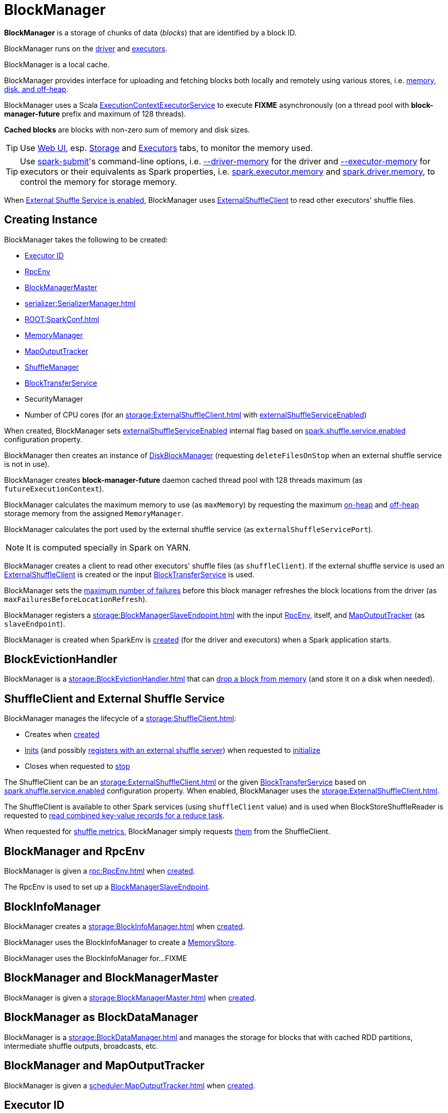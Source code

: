 = BlockManager

*BlockManager* is a storage of chunks of data (_blocks_) that are identified by a block ID.

BlockManager runs on the xref:ROOT:spark-driver.adoc[driver] and xref:executor:Executor.adoc[executors].

BlockManager is a local cache.

BlockManager provides interface for uploading and fetching blocks both locally and remotely using various stores, i.e. <<stores, memory, disk, and off-heap>>.

[[futureExecutionContext]]
BlockManager uses a Scala https://www.scala-lang.org/api/current/scala/concurrent/ExecutionContextExecutorService.html[ExecutionContextExecutorService] to execute *FIXME* asynchronously (on a thread pool with *block-manager-future* prefix and maximum of 128 threads).

*Cached blocks* are blocks with non-zero sum of memory and disk sizes.

TIP: Use xref:webui:index.adoc[Web UI], esp. xref:webui:spark-webui-storage.adoc[Storage] and xref:webui:spark-webui-executors.adoc[Executors] tabs, to monitor the memory used.

TIP: Use xref:tools:spark-submit.adoc[spark-submit]'s command-line options, i.e. xref:tools:spark-submit.adoc#driver-memory[--driver-memory] for the driver and xref:tools:spark-submit.adoc#executor-memory[--executor-memory] for executors or their equivalents as Spark properties, i.e. xref:tools:spark-submit.adoc#spark.executor.memory[spark.executor.memory] and xref:tools:spark-submit.adoc#spark_driver_memory[spark.driver.memory], to control the memory for storage memory.

When <<externalShuffleServiceEnabled, External Shuffle Service is enabled>>, BlockManager uses xref:storage:ExternalShuffleClient.adoc[ExternalShuffleClient] to read other executors' shuffle files.

== [[creating-instance]] Creating Instance

BlockManager takes the following to be created:

* <<executorId, Executor ID>>
* <<rpcEnv, RpcEnv>>
* <<master, BlockManagerMaster>>
* [[serializerManager]] xref:serializer:SerializerManager.adoc[]
* [[conf]] xref:ROOT:SparkConf.adoc[]
* <<memoryManager, MemoryManager>>
* <<mapOutputTracker, MapOutputTracker>>
* <<shuffleManager, ShuffleManager>>
* <<blockTransferService, BlockTransferService>>
* [[securityManager]] SecurityManager
* [[numUsableCores]] Number of CPU cores (for an xref:storage:ExternalShuffleClient.adoc[] with <<externalShuffleServiceEnabled, externalShuffleServiceEnabled>>)

When created, BlockManager sets <<externalShuffleServiceEnabled, externalShuffleServiceEnabled>> internal flag based on xref:ROOT:configuration-properties.adoc#spark.shuffle.service.enabled[spark.shuffle.service.enabled] configuration property.

BlockManager then creates an instance of xref:DiskBlockManager.adoc[DiskBlockManager] (requesting `deleteFilesOnStop` when an external shuffle service is not in use).

BlockManager creates *block-manager-future* daemon cached thread pool with 128 threads maximum (as `futureExecutionContext`).

BlockManager calculates the maximum memory to use (as `maxMemory`) by requesting the maximum xref:memory:MemoryManager.adoc#maxOnHeapStorageMemory[on-heap] and xref:memory:MemoryManager.adoc#maxOffHeapStorageMemory[off-heap] storage memory from the assigned `MemoryManager`.

BlockManager calculates the port used by the external shuffle service (as `externalShuffleServicePort`).

NOTE: It is computed specially in Spark on YARN.

BlockManager creates a client to read other executors' shuffle files (as `shuffleClient`). If the external shuffle service is used an xref:storage:ExternalShuffleClient.adoc[ExternalShuffleClient] is created or the input xref:storage:BlockTransferService.adoc[BlockTransferService] is used.

BlockManager sets the xref:ROOT:configuration-properties.adoc#spark.block.failures.beforeLocationRefresh[maximum number of failures] before this block manager refreshes the block locations from the driver (as `maxFailuresBeforeLocationRefresh`).

BlockManager registers a xref:storage:BlockManagerSlaveEndpoint.adoc[] with the input xref:ROOT:index.adoc[RpcEnv], itself, and xref:scheduler:MapOutputTracker.adoc[MapOutputTracker] (as `slaveEndpoint`).

BlockManager is created when SparkEnv is xref:core:SparkEnv.adoc#create-BlockManager[created] (for the driver and executors) when a Spark application starts.

== [[BlockEvictionHandler]] BlockEvictionHandler

BlockManager is a xref:storage:BlockEvictionHandler.adoc[] that can <<dropFromMemory, drop a block from memory>> (and store it on a disk when needed).

== [[shuffleClient]][[externalShuffleServiceEnabled]] ShuffleClient and External Shuffle Service

BlockManager manages the lifecycle of a xref:storage:ShuffleClient.adoc[]:

* Creates when <<creating-instance, created>>

* xref:storage:ShuffleClient.adoc#init[Inits] (and possibly <<registerWithExternalShuffleServer, registers with an external shuffle server>>) when requested to <<initialize, initialize>>

* Closes when requested to <<stop, stop>>

The ShuffleClient can be an xref:storage:ExternalShuffleClient.adoc[] or the given <<blockTransferService, BlockTransferService>> based on xref:ROOT:configuration-properties.adoc#spark.shuffle.service.enabled[spark.shuffle.service.enabled] configuration property. When enabled, BlockManager uses the xref:storage:ExternalShuffleClient.adoc[].

The ShuffleClient is available to other Spark services (using `shuffleClient` value) and is used when BlockStoreShuffleReader is requested to xref:shuffle:BlockStoreShuffleReader.adoc#read[read combined key-value records for a reduce task].

When requested for <<shuffleMetricsSource, shuffle metrics>>, BlockManager simply requests xref:storage:ShuffleClient.adoc#shuffleMetrics[them] from the ShuffleClient.

== [[rpcEnv]] BlockManager and RpcEnv

BlockManager is given a xref:rpc:RpcEnv.adoc[] when <<creating-instance, created>>.

The RpcEnv is used to set up a <<slaveEndpoint, BlockManagerSlaveEndpoint>>.

== [[blockInfoManager]] BlockInfoManager

BlockManager creates a xref:storage:BlockInfoManager.adoc[] when <<creating-instance, created>>.

BlockManager uses the BlockInfoManager to create a <<memoryStore, MemoryStore>>.

BlockManager uses the BlockInfoManager for...FIXME

== [[master]] BlockManager and BlockManagerMaster

BlockManager is given a xref:storage:BlockManagerMaster.adoc[] when <<creating-instance, created>>.

== [[BlockDataManager]] BlockManager as BlockDataManager

BlockManager is a xref:storage:BlockDataManager.adoc[] and manages the storage for blocks that with cached RDD partitions, intermediate shuffle outputs, broadcasts, etc.

== [[mapOutputTracker]] BlockManager and MapOutputTracker

BlockManager is given a xref:scheduler:MapOutputTracker.adoc[] when <<creating-instance, created>>.

== [[executorId]] Executor ID

BlockManager is given an Executor ID when <<creating-instance, created>>.

The Executor ID is one of the following:

* *driver* (`SparkContext.DRIVER_IDENTIFIER`) for the driver

* Value of xref:executor:CoarseGrainedExecutorBackend.adoc#executor-id[--executor-id] command-line argument for xref:executor:CoarseGrainedExecutorBackend.adoc[] executors (or xref:spark-on-mesos:spark-executor-backends-MesosExecutorBackend.adoc[MesosExecutorBackend])

== [[slaveEndpoint]] BlockManagerEndpoint RPC Endpoint

BlockManager requests the <<rpcEnv, RpcEnv>> to xref:rpc:RpcEnv.adoc#setupEndpoint[register] a xref:storage:BlockManagerSlaveEndpoint.adoc[] under the name *BlockManagerEndpoint[ID]*.

The RPC endpoint is used when BlockManager is requested to <<initialize, initialize>> and <<reregister, reregister>> (to register the BlockManager on an executor with the <<master, BlockManagerMaster>> on the driver).

The endpoint is stopped (by requesting the <<rpcEnv, RpcEnv>> to xref:rpc:RpcEnv.adoc#stop[stop the reference]) when BlockManager is requested to <<stop, stop>>.

== [[SparkEnv]] Accessing BlockManager Using SparkEnv

BlockManager is available using xref:core:SparkEnv.adoc#blockManager[SparkEnv] on the driver and executors.

[source,plaintext]
----
import org.apache.spark.SparkEnv
val bm = SparkEnv.get.blockManager

scala> :type bm
org.apache.spark.storage.BlockManager
----

== [[blockTransferService]] BlockTransferService

BlockManager is given a xref:storage:BlockTransferService.adoc[BlockTransferService] when <<creating-instance, created>>.

BlockTransferService is used as the <<shuffleClient, ShuffleClient>> when BlockManager is configured to use no external shuffle service (based on xref:ROOT:configuration-properties.adoc#spark.shuffle.service.enabled[spark.shuffle.service.enabled] configuration property).

BlockTransferService is xref:storage:BlockTransferService.adoc#init[initialized] when BlockManager <<initialize, is>>.

BlockTransferService is xref:storage:BlockTransferService.adoc#close[closed] when BlockManager is requested to <<stop, stop>>.

BlockTransferService is used when BlockManager is requested to <<getRemoteBytes, fetching a block from>> or <<replicate, replicate a block to>> remote block managers.

== [[memoryManager]] MemoryManager

BlockManager is given a xref:memory:MemoryManager.adoc[MemoryManager] when <<creating-instance, created>>.

BlockManager uses the MemoryManager for the following:

* Create the <<memoryStore, MemoryStore>> (that is then assigned to xref:memory:MemoryManager.adoc#setMemoryStore[MemoryManager] as a "circular dependency")

* Initialize <<maxOnHeapMemory, maxOnHeapMemory>> and <<maxOffHeapMemory, maxOffHeapMemory>> (for reporting)

== [[shuffleManager]] ShuffleManager

BlockManager is given a xref:shuffle:ShuffleManager.adoc[ShuffleManager] when <<creating-instance, created>>.

BlockManager uses the ShuffleManager for the following:

* <<getBlockData, Retrieving a block data>> (for shuffle blocks)

* <<getLocalBytes, Retrieving a non-shuffle block data>> (for shuffle blocks anyway)

* <<registerWithExternalShuffleServer, Registering an executor with a local external shuffle service>> (when <<initialize, initialized>> on an executor with <<externalShuffleServiceEnabled, externalShuffleServiceEnabled>>)

== [[diskBlockManager]] DiskBlockManager

When <<creating-instance, created>>, BlockManager creates a xref:DiskBlockManager.adoc[DiskBlockManager].

.DiskBlockManager and BlockManager
image::DiskBlockManager-BlockManager.png[align="center"]

BlockManager uses the BlockManager for the following:

* Creating a <<diskStore, DiskStore>>

* <<registerWithExternalShuffleServer, Registering an executor with a local external shuffle service>> (when <<initialize, initialized>> on an executor with <<externalShuffleServiceEnabled, externalShuffleServiceEnabled>>)

The BlockManager is available as `diskBlockManager` reference to other Spark systems.

[source, scala]
----
import org.apache.spark.SparkEnv
SparkEnv.get.blockManager.diskBlockManager
----

== [[memoryStore]] MemoryStore

BlockManager creates a xref:storage:MemoryStore.adoc[] when <<creating-instance, created>> (with the <<blockInfoManager, BlockInfoManager>>, the <<serializerManager, SerializerManager>>, the <<memoryManager, MemoryManager>> and itself as a xref:storage:BlockEvictionHandler.adoc[]).

.MemoryStore and BlockManager
image::MemoryStore-BlockManager.png[align="center"]

BlockManager requests the <<memoryManager, MemoryManager>> to xref:memory:MemoryManager.adoc#setMemoryStore[use] the MemoryStore.

BlockManager uses the MemoryStore for the following:

* <<getStatus, getStatus>> and <<getCurrentBlockStatus, getCurrentBlockStatus>>

* <<getLocalValues, getLocalValues>>

* <<doGetLocalBytes, doGetLocalBytes>>

* <<doPutBytes, doPutBytes>> and <<doPutIterator, doPutIterator>>

* <<maybeCacheDiskBytesInMemory, maybeCacheDiskBytesInMemory>> and <<maybeCacheDiskValuesInMemory, maybeCacheDiskValuesInMemory>>

* <<dropFromMemory, dropFromMemory>>

* <<removeBlockInternal, removeBlockInternal>>

The MemoryStore is requested to xref:storage:MemoryStore.adoc#clear[clear] when BlockManager is requested to <<stop, stop>>.

The MemoryStore is available as `memoryStore` private reference to other Spark services.

[source, scala]
----
import org.apache.spark.SparkEnv
SparkEnv.get.blockManager.memoryStore
----

The MemoryStore is used (via `SparkEnv.get.blockManager.memoryStore` reference) when Task is requested to xref:scheduler:Task.adoc#run[run] (that has finished and requests the MemoryStore to xref:storage:MemoryStore.adoc#releaseUnrollMemoryForThisTask[releaseUnrollMemoryForThisTask]).

== [[diskStore]] DiskStore

When <<creating-instance, created>>, BlockManager creates a xref:DiskStore.adoc[DiskStore] (with the <<diskBlockManager, DiskBlockManager>>).

.DiskStore and BlockManager
image::DiskStore-BlockManager.png[align="center"]

BlockManager uses the DiskStore when requested to <<getStatus, getStatus>>, <<getCurrentBlockStatus, getCurrentBlockStatus>>, <<getLocalValues, getLocalValues>>, <<doGetLocalBytes, doGetLocalBytes>>, <<doPutBytes, doPutBytes>>, <<doPutIterator, doPutIterator>>, <<dropFromMemory, dropFromMemory>>, <<removeBlockInternal, removeBlockInternal>>.

== [[metrics]] Performance Metrics

BlockManager uses link:spark-BlockManager-BlockManagerSource.adoc[BlockManagerSource] to report metrics under the name *BlockManager*.

== [[getPeers]] getPeers Internal Method

[source,scala]
----
getPeers(
  forceFetch: Boolean): Seq[BlockManagerId]
----

getPeers...FIXME

getPeers is used when BlockManager is requested to <<replicateBlock, replicateBlock>> and <<replicate, replicate>>.

== [[releaseAllLocksForTask]] Releasing All Locks For Task

[source,scala]
----
releaseAllLocksForTask(
  taskAttemptId: Long): Seq[BlockId]
----

releaseAllLocksForTask...FIXME

releaseAllLocksForTask is used when TaskRunner is requested to xref:executor:TaskRunner.adoc#run[run] (after a task is finished successfully or not).

== [[stop]] Stopping BlockManager

[source, scala]
----
stop(): Unit
----

stop...FIXME

stop is used when SparkEnv is requested to xref:core:SparkEnv.adoc#stop[stop].

== [[getMatchingBlockIds]] Getting IDs of Existing Blocks (For a Given Filter)

[source, scala]
----
getMatchingBlockIds(
  filter: BlockId => Boolean): Seq[BlockId]
----

getMatchingBlockIds...FIXME

getMatchingBlockIds is used when BlockManagerSlaveEndpoint is requested to xref:storage:BlockManagerSlaveEndpoint.adoc#GetMatchingBlockIds[handle a GetMatchingBlockIds message].

== [[getLocalValues]] Getting Local Block

[source, scala]
----
getLocalValues(
  blockId: BlockId): Option[BlockResult]
----

getLocalValues prints out the following DEBUG message to the logs:

```
Getting local block [blockId]
```

getLocalValues xref:storage:BlockInfoManager.adoc#lockForReading[obtains a read lock for `blockId`].

When no `blockId` block was found, you should see the following DEBUG message in the logs and getLocalValues returns "nothing" (i.e. `NONE`).

```
Block [blockId] was not found
```

When the `blockId` block was found, you should see the following DEBUG message in the logs:

```
Level for block [blockId] is [level]
```

If `blockId` block has memory level and xref:storage:MemoryStore.adoc#contains[is registered in `MemoryStore`], getLocalValues returns a <<BlockResult, BlockResult>> as `Memory` read method and with a `CompletionIterator` for an interator:

1. xref:storage:MemoryStore.adoc#getValues[Values iterator from `MemoryStore` for `blockId`] for "deserialized" persistence levels.
2. Iterator from xref:serializer:SerializerManager.adoc#dataDeserializeStream[`SerializerManager` after the data stream has been deserialized] for the `blockId` block and xref:storage:MemoryStore.adoc#getBytes[the bytes for `blockId` block] for "serialized" persistence levels.

getLocalValues is used when:

* TorrentBroadcast is requested to xref:core:TorrentBroadcast.adoc#readBroadcastBlock[readBroadcastBlock]

* BlockManager is requested to <<get, get>> and <<getOrElseUpdate, getOrElseUpdate>>

=== [[maybeCacheDiskValuesInMemory]] maybeCacheDiskValuesInMemory Internal Method

[source,scala]
----
maybeCacheDiskValuesInMemory[T](
  blockInfo: BlockInfo,
  blockId: BlockId,
  level: StorageLevel,
  diskIterator: Iterator[T]): Iterator[T]
----

maybeCacheDiskValuesInMemory...FIXME

maybeCacheDiskValuesInMemory is used when BlockManager is requested to <<getLocalValues, getLocalValues>>.

== [[getRemoteValues]] `getRemoteValues` Internal Method

[source, scala]
----
getRemoteValues[T: ClassTag](blockId: BlockId): Option[BlockResult]
----

`getRemoteValues`...FIXME

== [[get]] Retrieving Block from Local or Remote Block Managers

[source, scala]
----
get[T: ClassTag](blockId: BlockId): Option[BlockResult]
----

`get` attempts to get the `blockId` block from a local block manager first before requesting it from remote block managers.

Internally, `get` tries to <<getLocalValues, get the block from the local BlockManager>>. If the block was found, you should see the following INFO message in the logs and `get` returns the local <<BlockResult, BlockResult>>.

```
INFO Found block [blockId] locally
```

If however the block was not found locally, `get` tries to <<getRemoteValues, get the block from remote block managers>>. If retrieved from a remote block manager, you should see the following INFO message in the logs and `get` returns the remote <<BlockResult, BlockResult>>.

```
INFO Found block [blockId] remotely
```

In the end, `get` returns "nothing" (i.e. `NONE`) when the `blockId` block was not found either in the local BlockManager or any remote BlockManager.

[NOTE]
====
`get` is used when:

* BlockManager is requested to <<getOrElseUpdate, getOrElseUpdate>> and <<getSingle, getSingle>>
====

== [[getBlockData]] Retrieving Block Data

[source, scala]
----
getBlockData(
  blockId: BlockId): ManagedBuffer
----

NOTE: `getBlockData` is part of the xref:storage:BlockDataManager.adoc#getBlockData[BlockDataManager] contract.

For a xref:BlockId.adoc[] of a shuffle (a ShuffleBlockId), getBlockData requests the <<shuffleManager, ShuffleManager>> for the xref:shuffle:ShuffleManager.adoc#shuffleBlockResolver[ShuffleBlockResolver] that is then requested for xref:shuffle:ShuffleBlockResolver.adoc#getBlockData[getBlockData].

Otherwise, getBlockData <<getLocalBytes, getLocalBytes>> for the given BlockId.

If found, getBlockData creates a new BlockManagerManagedBuffer (with the <<blockInfoManager, BlockInfoManager>>, the input BlockId, the retrieved BlockData and the dispose flag enabled).

If not found, getBlockData <<reportBlockStatus, informs the BlockManagerMaster>> that the block could not be found (and that the master should no longer assume the block is available on this executor) and throws a BlockNotFoundException.

NOTE: `getBlockData` is executed for shuffle blocks or local blocks that the BlockManagerMaster knows this executor really has (unless BlockManagerMaster is outdated).

== [[getLocalBytes]] Retrieving Non-Shuffle Local Block Data

[source, scala]
----
getLocalBytes(
  blockId: BlockId): Option[BlockData]
----

`getLocalBytes`...FIXME

[NOTE]
====
`getLocalBytes` is used when:

* TorrentBroadcast is requested to xref:core:TorrentBroadcast.adoc#readBlocks[readBlocks]

* BlockManager is requested for the <<getBlockData, block data>> (of a non-shuffle block)
====

== [[removeBlockInternal]] removeBlockInternal Internal Method

[source, scala]
----
removeBlockInternal(
  blockId: BlockId,
  tellMaster: Boolean): Unit
----

removeBlockInternal...FIXME

removeBlockInternal is used when BlockManager is requested to <<doPut, doPut>> and <<removeBlock, removeBlock>>.

== [[stores]] Stores

A *Store* is the place where blocks are held.

There are the following possible stores:

* xref:storage:MemoryStore.adoc[MemoryStore] for memory storage level.
* xref:DiskStore.adoc[DiskStore] for disk storage level.
* `ExternalBlockStore` for OFF_HEAP storage level.

== [[putBlockData]] Storing Block Data Locally

[source, scala]
----
putBlockData(
  blockId: BlockId,
  data: ManagedBuffer,
  level: StorageLevel,
  classTag: ClassTag[_]): Boolean
----

`putBlockData` simply <<putBytes, stores `blockId` locally>> (given the given storage `level`).

NOTE: `putBlockData` is part of the xref:storage:BlockDataManager.adoc#putBlockData[BlockDataManager Contract].

Internally, `putBlockData` wraps `ChunkedByteBuffer` around `data` buffer's NIO `ByteBuffer` and calls <<putBytes, putBytes>>.

== [[putBytes]] Storing Block Bytes Locally

[source, scala]
----
putBytes(
  blockId: BlockId,
  bytes: ChunkedByteBuffer,
  level: StorageLevel,
  tellMaster: Boolean = true): Boolean
----

`putBytes` makes sure that the `bytes` are not `null` and <<doPutBytes, doPutBytes>>.

[NOTE]
====
`putBytes` is used when:

* BlockManager is requested to <<putBlockData, puts a block data locally>>

* `TaskRunner` is requested to xref:executor:TaskRunner.adoc#run-result-sent-via-blockmanager[run] (and the result size is above xref:executor:Executor.adoc#maxDirectResultSize[maxDirectResultSize])

* `TorrentBroadcast` is requested to xref:core:TorrentBroadcast.adoc#writeBlocks[writeBlocks] and xref:core:TorrentBroadcast.adoc#readBlocks[readBlocks]
====

=== [[doPutBytes]] `doPutBytes` Internal Method

[source, scala]
----
doPutBytes[T](
  blockId: BlockId,
  bytes: ChunkedByteBuffer,
  level: StorageLevel,
  classTag: ClassTag[T],
  tellMaster: Boolean = true,
  keepReadLock: Boolean = false): Boolean
----

`doPutBytes` calls the internal helper <<doPut, doPut>> with a function that accepts a `BlockInfo` and does the uploading.

Inside the function, if the xref:storage:StorageLevel.adoc[storage `level`]'s replication is greater than 1, it immediately starts <<replicate, replication>> of the `blockId` block on a separate thread (from `futureExecutionContext` thread pool). The replication uses the input `bytes` and `level` storage level.

For a memory storage level, the function checks whether the storage `level` is deserialized or not. For a deserialized storage `level`, ``BlockManager``'s xref:serializer:SerializerManager.adoc#dataDeserializeStream[`SerializerManager` deserializes `bytes` into an iterator of values] that xref:storage:MemoryStore.adoc#putIteratorAsValues[`MemoryStore` stores]. If however the storage `level` is not deserialized, the function requests xref:storage:MemoryStore.adoc#putBytes[`MemoryStore` to store the bytes]

If the put did not succeed and the storage level is to use disk, you should see the following WARN message in the logs:

```
WARN BlockManager: Persisting block [blockId] to disk instead.
```

And xref:DiskStore.adoc#putBytes[`DiskStore` stores the bytes].

NOTE: xref:DiskStore.adoc[DiskStore] is requested to store the bytes of a block with memory and disk storage level only when xref:storage:MemoryStore.adoc[MemoryStore] has failed.

If the storage level is to use disk only, xref:DiskStore.adoc#putBytes[`DiskStore` stores the bytes].

`doPutBytes` requests <<getCurrentBlockStatus, current block status>> and if the block was successfully stored, and the driver should know about it (`tellMaster`), the function <<reportBlockStatus, reports the current storage status of the block to the driver>>. The xref:executor:TaskMetrics.adoc#incUpdatedBlockStatuses[current `TaskContext` metrics are updated with the updated block status] (only when executed inside a task where `TaskContext` is available).

You should see the following DEBUG message in the logs:

```
DEBUG BlockManager: Put block [blockId] locally took [time] ms
```

The function waits till the earlier asynchronous replication finishes for a block with replication level greater than `1`.

The final result of `doPutBytes` is the result of storing the block successful or not (as computed earlier).

NOTE: `doPutBytes` is used exclusively when BlockManager is requested to <<putBytes, putBytes>>.

== [[doPut]] `doPut` Internal Method

[source, scala]
----
doPut[T](
  blockId: BlockId,
  level: StorageLevel,
  classTag: ClassTag[_],
  tellMaster: Boolean,
  keepReadLock: Boolean)(putBody: BlockInfo => Option[T]): Option[T]
----

`doPut` is an internal helper method for <<doPutBytes, doPutBytes>> and <<doPutIterator, doPutIterator>>.

`doPut` executes the input `putBody` function with a xref:storage:BlockInfo.adoc[] being a new `BlockInfo` object (with `level` storage level) that xref:storage:BlockInfoManager.adoc#lockNewBlockForWriting[`BlockInfoManager` managed to create a write lock for].

If the block has already been created (and xref:storage:BlockInfoManager.adoc#lockNewBlockForWriting[`BlockInfoManager` did not manage to create a write lock for]), the following WARN message is printed out to the logs:

```
WARN Block [blockId] already exists on this machine; not re-adding it
```

`doPut` <<releaseLock, releases the read lock for the block>> when `keepReadLock` flag is disabled and returns `None` immediately.

If however the write lock has been given, `doPut` executes `putBody`.

If the result of `putBody` is `None` the block is considered saved successfully.

For successful save and `keepReadLock` enabled, xref:storage:BlockInfoManager.adoc#downgradeLock[`BlockInfoManager` is requested to downgrade an exclusive write lock for `blockId` to a shared read lock].

For successful save and `keepReadLock` disabled, xref:storage:BlockInfoManager.adoc#unlock[`BlockInfoManager` is requested to release lock on `blockId`].

For unsuccessful save, <<removeBlockInternal, the block is removed from memory and disk stores>> and the following WARN message is printed out to the logs:

```
WARN Putting block [blockId] failed
```

Ultimately, the following DEBUG message is printed out to the logs:

```
DEBUG Putting block [blockId] [withOrWithout] replication took [usedTime] ms
```

== [[removeBlock]] Removing Block From Memory and Disk

[source, scala]
----
removeBlock(
  blockId: BlockId,
  tellMaster: Boolean = true): Unit
----

removeBlock removes the `blockId` block from the xref:storage:MemoryStore.adoc[MemoryStore] and xref:DiskStore.adoc[DiskStore].

When executed, it prints out the following DEBUG message to the logs:

```
Removing block [blockId]
```

It requests xref:storage:BlockInfoManager.adoc[] for lock for writing for the `blockId` block. If it receives none, it prints out the following WARN message to the logs and quits.

```
Asked to remove block [blockId], which does not exist
```

Otherwise, with a write lock for the block, the block is removed from xref:storage:MemoryStore.adoc[MemoryStore] and xref:DiskStore.adoc[DiskStore] (see xref:storage:MemoryStore.adoc#remove[Removing Block in `MemoryStore`] and xref:DiskStore.adoc#remove[Removing Block in `DiskStore`]).

If both removals fail, it prints out the following WARN message:

```
Block [blockId] could not be removed as it was not found in either the disk, memory, or external block store
```

The block is removed from xref:storage:BlockInfoManager.adoc[].

removeBlock then <<getCurrentBlockStatus, calculates the current block status>> that is used to <<reportBlockStatus, report the block status to the driver>> (if the input `tellMaster` and the info's `tellMaster` are both enabled, i.e. `true`) and the xref:executor:TaskMetrics.adoc#incUpdatedBlockStatuses[current TaskContext metrics are updated with the change].

removeBlock is used when:

* BlockManager is requested to <<handleLocalReadFailure, handleLocalReadFailure>>, <<removeRdd, remove an RDD>> and <<removeBroadcast, broadcast>>

* BlockManagerSlaveEndpoint is requested to handle a xref:storage:BlockManagerSlaveEndpoint.adoc#RemoveBlock[RemoveBlock] message

== [[removeRdd]] Removing RDD Blocks

[source, scala]
----
removeRdd(rddId: Int): Int
----

`removeRdd` removes all the blocks that belong to the `rddId` RDD.

It prints out the following INFO message to the logs:

```
INFO Removing RDD [rddId]
```

It then requests RDD blocks from xref:storage:BlockInfoManager.adoc[] and <<removeBlock, removes them (from memory and disk)>> (without informing the driver).

The number of blocks removed is the final result.

NOTE: It is used by xref:storage:BlockManagerSlaveEndpoint.adoc#RemoveRdd[`BlockManagerSlaveEndpoint` while handling `RemoveRdd` messages].

== [[removeBroadcast]] Removing All Blocks of Broadcast Variable

[source, scala]
----
removeBroadcast(broadcastId: Long, tellMaster: Boolean): Int
----

`removeBroadcast` removes all the blocks of the input `broadcastId` broadcast.

Internally, it starts by printing out the following DEBUG message to the logs:

```
Removing broadcast [broadcastId]
```

It then requests all the xref:storage:BlockId.adoc#BroadcastBlockId[BroadcastBlockId] objects that belong to the `broadcastId` broadcast from xref:storage:BlockInfoManager.adoc[] and <<removeBlock, removes them (from memory and disk)>>.

The number of blocks removed is the final result.

NOTE: It is used by xref:storage:BlockManagerSlaveEndpoint.adoc#RemoveBroadcast[`BlockManagerSlaveEndpoint` while handling `RemoveBroadcast` messages].

== [[shuffleServerId]] BlockManagerId of Shuffle Server

BlockManager uses xref:storage:BlockManagerId.adoc[] for the location (address) of the server that serves shuffle files of this executor.

The BlockManagerId is either the BlockManagerId of the external shuffle service (when <<externalShuffleServiceEnabled, enabled>>) or the <<blockManagerId, blockManagerId>>.

The BlockManagerId of the Shuffle Server is used for the location of a xref:scheduler:MapStatus.adoc[shuffle map output] when:

* BypassMergeSortShuffleWriter is requested to xref:shuffle:BypassMergeSortShuffleWriter.adoc#write[write partition records to a shuffle file]

* UnsafeShuffleWriter is requested to xref:shuffle:UnsafeShuffleWriter.adoc#closeAndWriteOutput[close and write output]

== [[getStatus]] getStatus Method

[source,scala]
----
getStatus(
  blockId: BlockId): Option[BlockStatus]
----

getStatus...FIXME

getStatus is used when BlockManagerSlaveEndpoint is requested to handle xref:storage:BlockManagerSlaveEndpoint.adoc#GetBlockStatus[GetBlockStatus] message.

== [[initialize]] Initializing BlockManager

[source, scala]
----
initialize(
  appId: String): Unit
----

initialize initializes a BlockManager on the driver and executors (see xref:ROOT:SparkContext.adoc#creating-instance[Creating SparkContext Instance] and xref:executor:Executor.adoc#creating-instance[Creating Executor Instance], respectively).

NOTE: The method must be called before a BlockManager can be considered fully operable.

initialize does the following in order:

1. Initializes xref:storage:BlockTransferService.adoc#init[BlockTransferService]
2. Initializes the internal shuffle client, be it xref:storage:ExternalShuffleClient.adoc[ExternalShuffleClient] or xref:storage:BlockTransferService.adoc[BlockTransferService].
3. xref:BlockManagerMaster.adoc#registerBlockManager[Registers itself with the driver's `BlockManagerMaster`] (using the `id`, `maxMemory` and its `slaveEndpoint`).
+
The `BlockManagerMaster` reference is passed in when the <<creating-instance, BlockManager is created>> on the driver and executors.
4. Sets <<shuffleServerId, shuffleServerId>> to an instance of xref:storage:BlockManagerId.adoc[] given an executor id, host name and port for xref:storage:BlockTransferService.adoc[BlockTransferService].
5. It creates the address of the server that serves this executor's shuffle files (using <<shuffleServerId, shuffleServerId>>)

CAUTION: FIXME Review the initialize procedure again

CAUTION: FIXME Describe `shuffleServerId`. Where is it used?

If the <<externalShuffleServiceEnabled, External Shuffle Service is used>>, initialize prints out the following INFO message to the logs:

[source,plaintext]
----
external shuffle service port = [externalShuffleServicePort]
----

It xref:BlockManagerMaster.adoc#registerBlockManager[registers itself to the driver's BlockManagerMaster] passing the xref:storage:BlockManagerId.adoc[], the maximum memory (as `maxMemory`), and the xref:storage:BlockManagerSlaveEndpoint.adoc[].

Ultimately, if the initialization happens on an executor and the <<externalShuffleServiceEnabled, External Shuffle Service is used>>, it <<registerWithExternalShuffleServer, registers to the shuffle service>>.

initialize is used when the link:spark-SparkContext-creating-instance-internals.adoc#BlockManager-initialization[driver is launched (and `SparkContext` is created)] and when an xref:executor:Executor.adoc#creating-instance[`Executor` is created] (for xref:executor:CoarseGrainedExecutorBackend.adoc#RegisteredExecutor[CoarseGrainedExecutorBackend] and xref:spark-on-mesos:spark-executor-backends-MesosExecutorBackend.adoc[MesosExecutorBackend]).

== [[registerWithExternalShuffleServer]] Registering Executor's BlockManager with External Shuffle Server

[source, scala]
----
registerWithExternalShuffleServer(): Unit
----

registerWithExternalShuffleServer is an internal helper method to register the BlockManager for an executor with an xref:deploy:ExternalShuffleService.adoc[external shuffle server].

NOTE: It is executed when a <<initialize, BlockManager is initialized on an executor and an external shuffle service is used>>.

When executed, you should see the following INFO message in the logs:

```
Registering executor with local external shuffle service.
```

It uses <<shuffleClient, shuffleClient>> to xref:storage:ExternalShuffleClient.adoc#registerWithShuffleServer[register the block manager] using <<shuffleServerId, shuffleServerId>> (i.e. the host, the port and the executorId) and a `ExecutorShuffleInfo`.

NOTE: The `ExecutorShuffleInfo` uses `localDirs` and `subDirsPerLocalDir` from xref:DiskBlockManager.adoc[DiskBlockManager] and the class name of the constructor xref:shuffle:ShuffleManager.adoc[ShuffleManager].

It tries to register at most 3 times with 5-second sleeps in-between.

NOTE: The maximum number of attempts and the sleep time in-between are hard-coded, i.e. they are not configured.

Any issues while connecting to the external shuffle service are reported as ERROR messages in the logs:

```
Failed to connect to external shuffle server, will retry [#attempts] more times after waiting 5 seconds...
```

registerWithExternalShuffleServer is used when BlockManager is requested to <<initialize, initialize>> (when executed on an executor with <<externalShuffleServiceEnabled, externalShuffleServiceEnabled>>).

== [[reregister]] Re-registering BlockManager with Driver and Reporting Blocks

[source, scala]
----
reregister(): Unit
----

When executed, reregister prints the following INFO message to the logs:

```
BlockManager [blockManagerId] re-registering with master
```

reregister then xref:BlockManagerMaster.adoc#registerBlockManager[registers itself to the driver's `BlockManagerMaster`] (just as it was when <<initialize, BlockManager was initializing>>). It passes the xref:storage:BlockManagerId.adoc[], the maximum memory (as `maxMemory`), and the xref:storage:BlockManagerSlaveEndpoint.adoc[].

reregister will then report all the local blocks to the xref:BlockManagerMaster.adoc[BlockManagerMaster].

You should see the following INFO message in the logs:

```
Reporting [blockInfoManager.size] blocks to the master.
```

For each block metadata (in xref:storage:BlockInfoManager.adoc[]) it <<getCurrentBlockStatus, gets block current status>> and <<tryToReportBlockStatus, tries to send it to the BlockManagerMaster>>.

If there is an issue communicating to the xref:BlockManagerMaster.adoc[BlockManagerMaster], you should see the following ERROR message in the logs:

```
Failed to report [blockId] to master; giving up.
```

After the ERROR message, reregister stops reporting.

reregister is used when a xref:executor:Executor.adoc#heartbeats-and-active-task-metrics[`Executor` was informed to re-register while sending heartbeats].

== [[getCurrentBlockStatus]] Calculate Current Block Status

[source, scala]
----
getCurrentBlockStatus(
  blockId: BlockId,
  info: BlockInfo): BlockStatus
----

getCurrentBlockStatus gives the current `BlockStatus` of the `BlockId` block (with the block's current xref:storage:StorageLevel.adoc[StorageLevel], memory and disk sizes). It uses xref:storage:MemoryStore.adoc[MemoryStore] and xref:DiskStore.adoc[DiskStore] for size and other information.

NOTE: Most of the information to build `BlockStatus` is already in `BlockInfo` except that it may not necessarily reflect the current state per xref:storage:MemoryStore.adoc[MemoryStore] and xref:DiskStore.adoc[DiskStore].

Internally, it uses the input xref:storage:BlockInfo.adoc[] to know about the block's storage level. If the storage level is not set (i.e. `null`), the returned `BlockStatus` assumes the xref:storage:StorageLevel.adoc[default `NONE` storage level] and the memory and disk sizes being `0`.

If however the storage level is set, getCurrentBlockStatus uses xref:storage:MemoryStore.adoc[MemoryStore] and xref:DiskStore.adoc[DiskStore] to check whether the block is stored in the storages or not and request for their sizes in the storages respectively (using their `getSize` or assume `0`).

NOTE: It is acceptable that the `BlockInfo` says to use memory or disk yet the block is not in the storages (yet or anymore). The method will give current status.

getCurrentBlockStatus is used when <<reregister, executor's BlockManager is requested to report the current status of the local blocks to the master>>, <<doPutBytes, saving a block to a storage>> or <<dropFromMemory, removing a block from memory only>> or <<removeBlock, both, i.e. from memory and disk>>.

== [[reportAllBlocks]] reportAllBlocks Internal Method

[source, scala]
----
reportAllBlocks(): Unit
----

reportAllBlocks...FIXME

reportAllBlocks is used when BlockManager is requested to <<reregister, re-register all blocks to the driver>>.

== [[reportBlockStatus]] Reporting Current Storage Status of Block to Driver

[source, scala]
----
reportBlockStatus(
  blockId: BlockId,
  info: BlockInfo,
  status: BlockStatus,
  droppedMemorySize: Long = 0L): Unit
----

reportBlockStatus is an internal method for <<tryToReportBlockStatus, reporting a block status to the driver>> and if told to re-register it prints out the following INFO message to the logs:

```
Got told to re-register updating block [blockId]
```

It does asynchronous reregistration (using `asyncReregister`).

In either case, it prints out the following DEBUG message to the logs:

```
Told master about block [blockId]
```

reportBlockStatus is used when BlockManager is requested to <<getBlockData, getBlockData>>, <<doPutBytes, doPutBytes>>, <<doPutIterator, doPutIterator>>, <<dropFromMemory, dropFromMemory>> and <<removeBlockInternal, removeBlockInternal>>.

== [[tryToReportBlockStatus]] Reporting Block Status Update to Driver

[source, scala]
----
def tryToReportBlockStatus(
  blockId: BlockId,
  info: BlockInfo,
  status: BlockStatus,
  droppedMemorySize: Long = 0L): Boolean
----

tryToReportBlockStatus xref:BlockManagerMaster.adoc#updateBlockInfo[reports block status update] to <<master, BlockManagerMaster>> and returns its response.

tryToReportBlockStatus is used when BlockManager is requested to <<reportAllBlocks, reportAllBlocks>> or <<reportBlockStatus, reportBlockStatus>>.

== [[execution-context]] Execution Context

*block-manager-future* is the execution context for...FIXME

== [[ByteBuffer]] ByteBuffer

The underlying abstraction for blocks in Spark is a `ByteBuffer` that limits the size of a block to 2GB (`Integer.MAX_VALUE` - see http://stackoverflow.com/q/8076472/1305344[Why does FileChannel.map take up to Integer.MAX_VALUE of data?] and https://issues.apache.org/jira/browse/SPARK-1476[SPARK-1476 2GB limit in spark for blocks]). This has implication not just for managed blocks in use, but also for shuffle blocks (memory mapped blocks are limited to 2GB, even though the API allows for `long`), ser-deser via byte array-backed output streams.

== [[BlockResult]] BlockResult

`BlockResult` is a description of a fetched block with the `readMethod` and `bytes`.

== [[registerTask]] Registering Task with BlockInfoManager

[source, scala]
----
registerTask(
  taskAttemptId: Long): Unit
----

registerTask xref:storage:BlockInfoManager.adoc#registerTask[registers the input `taskAttemptId` with `BlockInfoManager`].

registerTask is used when Task is requested to xref:scheduler:Task.adoc#run[run].

== [[getDiskWriter]] Creating DiskBlockObjectWriter

[source, scala]
----
getDiskWriter(
  blockId: BlockId,
  file: File,
  serializerInstance: SerializerInstance,
  bufferSize: Int,
  writeMetrics: ShuffleWriteMetrics): DiskBlockObjectWriter
----

getDiskWriter creates a xref:storage:DiskBlockObjectWriter.adoc[DiskBlockObjectWriter] (with xref:ROOT:configuration-properties.adoc#spark.shuffle.sync[spark.shuffle.sync] configuration property for syncWrites argument).

getDiskWriter uses the <<serializerManager, SerializerManager>> of the BlockManager.

getDiskWriter is used when:

* BypassMergeSortShuffleWriter is requested to xref:shuffle:BypassMergeSortShuffleWriter.adoc#write[write records (of a partition)]

* ShuffleExternalSorter is requested to xref:shuffle:ShuffleExternalSorter.adoc#writeSortedFile[writeSortedFile]

* ExternalAppendOnlyMap is requested to xref:shuffle:ExternalAppendOnlyMap.adoc#spillMemoryIteratorToDisk[spillMemoryIteratorToDisk]

* ExternalSorter is requested to xref:shuffle:ExternalSorter.adoc#spillMemoryIteratorToDisk[spillMemoryIteratorToDisk] and xref:shuffle:ExternalSorter.adoc#writePartitionedFile[writePartitionedFile]

* xref:memory:UnsafeSorterSpillWriter.adoc[UnsafeSorterSpillWriter] is created

== [[addUpdatedBlockStatusToTaskMetrics]] Recording Updated BlockStatus In Current Task's TaskMetrics

[source, scala]
----
addUpdatedBlockStatusToTaskMetrics(
  blockId: BlockId,
  status: BlockStatus): Unit
----

addUpdatedBlockStatusToTaskMetrics link:spark-TaskContext.adoc#get[takes an active `TaskContext`] (if available) and xref:executor:TaskMetrics.adoc#incUpdatedBlockStatuses[records updated `BlockStatus` for `Block`] (in the link:spark-TaskContext.adoc#taskMetrics[task's `TaskMetrics`]).

addUpdatedBlockStatusToTaskMetrics is used when BlockManager <<doPutBytes, doPutBytes>> (for a block that was successfully stored), <<doPut, doPut>>, <<doPutIterator, doPutIterator>>, <<dropFromMemory, removes blocks from memory>> (possibly spilling it to disk) and <<removeBlock, removes block from memory and disk>>.

== [[shuffleMetricsSource]] Requesting Shuffle-Related Spark Metrics Source

[source, scala]
----
shuffleMetricsSource: Source
----

shuffleMetricsSource requests the <<shuffleClient, ShuffleClient>> for the xref:storage:ShuffleClient.adoc#shuffleMetrics[shuffle metrics] and creates a xref:storage:ShuffleMetricsSource.adoc[] with the xref:storage:ShuffleMetricsSource.adoc#sourceName[source name] based on xref:ROOT:configuration-properties.adoc#spark.shuffle.service.enabled[spark.shuffle.service.enabled] configuration property:

* *ExternalShuffle* when xref:ROOT:configuration-properties.adoc#spark.shuffle.service.enabled[spark.shuffle.service.enabled] configuration property is on (`true`)

* *NettyBlockTransfer* when xref:ROOT:configuration-properties.adoc#spark.shuffle.service.enabled[spark.shuffle.service.enabled] configuration property is off (`false`)

shuffleMetricsSource is used when Executor is xref:executor:Executor.adoc#creating-instance[created] (for non-local / cluster modes).

== [[replicate]] Replicating Block To Peers

[source, scala]
----
replicate(
  blockId: BlockId,
  data: BlockData,
  level: StorageLevel,
  classTag: ClassTag[_],
  existingReplicas: Set[BlockManagerId] = Set.empty): Unit
----

replicate...FIXME

replicate is used when BlockManager is requested to <<doPutBytes, doPutBytes>>, <<doPutIterator, doPutIterator>> and <<replicateBlock, replicateBlock>>.

== [[replicateBlock]] replicateBlock Method

[source, scala]
----
replicateBlock(
  blockId: BlockId,
  existingReplicas: Set[BlockManagerId],
  maxReplicas: Int): Unit
----

replicateBlock...FIXME

replicateBlock is used when BlockManagerSlaveEndpoint is requested to xref:storage:BlockManagerSlaveEndpoint.adoc#ReplicateBlock[handle a ReplicateBlock message].

== [[putIterator]] `putIterator` Method

[source, scala]
----
putIterator[T: ClassTag](
  blockId: BlockId,
  values: Iterator[T],
  level: StorageLevel,
  tellMaster: Boolean = true): Boolean
----

`putIterator`...FIXME

[NOTE]
====
`putIterator` is used when:

* BlockManager is requested to <<putSingle, putSingle>>

* Spark Streaming's `BlockManagerBasedBlockHandler` is requested to `storeBlock`
====

== [[putSingle]] putSingle Method

[source, scala]
----
putSingle[T: ClassTag](
  blockId: BlockId,
  value: T,
  level: StorageLevel,
  tellMaster: Boolean = true): Boolean
----

putSingle...FIXME

putSingle is used when TorrentBroadcast is requested to xref:core:TorrentBroadcast.adoc#writeBlocks[write the blocks] and xref:core:TorrentBroadcast.adoc#readBroadcastBlock[readBroadcastBlock].

== [[getRemoteBytes]] Fetching Block From Remote Nodes

[source, scala]
----
getRemoteBytes(blockId: BlockId): Option[ChunkedByteBuffer]
----

`getRemoteBytes`...FIXME

[NOTE]
====
`getRemoteBytes` is used when:

* BlockManager is requested to <<getRemoteValues, getRemoteValues>>

* `TorrentBroadcast` is requested to xref:core:TorrentBroadcast.adoc#readBlocks[readBlocks]

* `TaskResultGetter` is requested to xref:scheduler:TaskResultGetter.adoc#enqueueSuccessfulTask[enqueuing a successful IndirectTaskResult]
====

== [[getRemoteValues]] `getRemoteValues` Internal Method

[source, scala]
----
getRemoteValues[T: ClassTag](blockId: BlockId): Option[BlockResult]
----

`getRemoteValues`...FIXME

NOTE: `getRemoteValues` is used exclusively when BlockManager is requested to <<get, get a block by BlockId>>.

== [[getSingle]] `getSingle` Method

[source, scala]
----
getSingle[T: ClassTag](blockId: BlockId): Option[T]
----

`getSingle`...FIXME

NOTE: `getSingle` is used exclusively in Spark tests.

== [[getOrElseUpdate]] Getting Block From Block Managers Or Computing and Storing It Otherwise

[source, scala]
----
getOrElseUpdate[T](
  blockId: BlockId,
  level: StorageLevel,
  classTag: ClassTag[T],
  makeIterator: () => Iterator[T]): Either[BlockResult, Iterator[T]]
----

[NOTE]
====
_I think_ it is fair to say that `getOrElseUpdate` is like link:++https://www.scala-lang.org/api/current/scala/collection/mutable/Map.html#getOrElseUpdate(key:K,op:=%3EV):V++[getOrElseUpdate] of https://www.scala-lang.org/api/current/scala/collection/mutable/Map.html[scala.collection.mutable.Map] in Scala.

[source, scala]
----
getOrElseUpdate(key: K, op: ⇒ V): V
----

Quoting the official scaladoc:

If given key `K` is already in this map, `getOrElseUpdate` returns the associated value `V`.

Otherwise, `getOrElseUpdate` computes a value `V` from given expression `op`, stores with the key `K` in the map and returns that value.

Since BlockManager is a key-value store of blocks of data identified by a block ID that works just fine.
====

`getOrElseUpdate` first attempts to <<get, get the block>> by the `BlockId` (from the local block manager first and, if unavailable, requesting remote peers).

[TIP]
====
Enable `INFO` logging level for `org.apache.spark.storage.BlockManager` logger to see what happens when BlockManager tries to <<get, get a block>>.

See <<logging, logging>> in this document.
====

`getOrElseUpdate` gives the `BlockResult` of the block if found.

If however the block was not found (in any block manager in a Spark cluster), `getOrElseUpdate` <<doPutIterator, doPutIterator>> (for the input `BlockId`, the `makeIterator` function and the `StorageLevel`).

`getOrElseUpdate` branches off per the result.

For `None`, `getOrElseUpdate` <<getLocalValues, getLocalValues>> for the `BlockId` and eventually returns the `BlockResult` (unless terminated by a `SparkException` due to some internal error).

For `Some(iter)`, `getOrElseUpdate` returns an iterator of `T` values.

NOTE: `getOrElseUpdate` is used exclusively when `RDD` is requested to xref:rdd:RDD.adoc#getOrCompute[get or compute an RDD partition] (for a `RDDBlockId` with a RDD ID and a partition index).

== [[doPutIterator]] doPutIterator Internal Method

[source, scala]
----
doPutIterator[T](
  blockId: BlockId,
  iterator: () => Iterator[T],
  level: StorageLevel,
  classTag: ClassTag[T],
  tellMaster: Boolean = true,
  keepReadLock: Boolean = false): Option[PartiallyUnrolledIterator[T]]
----

`doPutIterator` simply <<doPut, doPut>> with the `putBody` function that accepts a `BlockInfo` and does the following:

. `putBody` branches off per whether the `StorageLevel` indicates to use a xref:storage:StorageLevel.adoc#useMemory[memory] or simply a xref:storage:StorageLevel.adoc#useDisk[disk], i.e.

* When the input `StorageLevel` indicates to xref:storage:StorageLevel.adoc#useMemory[use a memory] for storage in xref:storage:StorageLevel.adoc#deserialized[deserialized] format, `putBody` requests <<memoryStore, MemoryStore>> to xref:storage:MemoryStore.adoc#putIteratorAsValues[putIteratorAsValues] (for the `BlockId` and with the `iterator` factory function).
+
If the <<memoryStore, MemoryStore>> returned a correct value, the internal `size` is set to the value.
+
If however the <<memoryStore, MemoryStore>> failed to give a correct value, FIXME

* When the input `StorageLevel` indicates to xref:storage:StorageLevel.adoc#useMemory[use memory] for storage in xref:storage:StorageLevel.adoc#deserialized[serialized] format, `putBody`...FIXME

* When the input `StorageLevel` does not indicate to use memory for storage but xref:storage:StorageLevel.adoc#useDisk[disk] instead, `putBody`...FIXME

. `putBody` requests the <<getCurrentBlockStatus, current block status>>

. Only when the block was successfully stored in either the memory or disk store:

* `putBody` <<reportBlockStatus, reports the block status>> to the <<master, BlockManagerMaster>> when the input `tellMaster` flag (default: enabled) and the `tellMaster` flag of the block info are both enabled.

* `putBody` <<addUpdatedBlockStatusToTaskMetrics, addUpdatedBlockStatusToTaskMetrics>> (with the `BlockId` and `BlockStatus`)

* `putBody` prints out the following DEBUG message to the logs:
+
```
Put block [blockId] locally took [time] ms
```

* When the input `StorageLevel` indicates to use xref:storage:StorageLevel.adoc#replication[replication], `putBody` <<doGetLocalBytes, doGetLocalBytes>> followed by <<replicate, replicate>> (with the input `BlockId` and the `StorageLevel` as well as the `BlockData` to replicate)

* With a successful replication, `putBody` prints out the following DEBUG message to the logs:
+
```
Put block [blockId] remotely took [time] ms
```

. In the end, `putBody` may or may not give a `PartiallyUnrolledIterator` if...FIXME

NOTE: `doPutIterator` is used when BlockManager is requested to <<getOrElseUpdate, get a block from block managers or computing and storing it otherwise>> and <<putIterator, putIterator>>.

== [[dropFromMemory]] Dropping Block from Memory

[source,scala]
----
dropFromMemory(
  blockId: BlockId,
  data: () => Either[Array[T], ChunkedByteBuffer]): StorageLevel
----

When dropFromMemory is executed, you should see the following INFO message in the logs:

```
Dropping block [blockId] from memory
```

It then asserts that the `blockId` block is xref:storage:BlockInfoManager.adoc#assertBlockIsLockedForWriting[locked for writing].

If the block's xref:storage:StorageLevel.adoc[StorageLevel] uses disks and the internal xref:DiskStore.adoc[DiskStore] object (`diskStore`) does not contain the block, it is saved then. You should see the following INFO message in the logs:

```
Writing block [blockId] to disk
```

CAUTION: FIXME Describe the case with saving a block to disk.

The block's memory size is fetched and recorded (using `MemoryStore.getSize`).

The block is xref:storage:MemoryStore.adoc#remove[removed from memory] if exists. If not, you should see the following WARN message in the logs:

```
Block [blockId] could not be dropped from memory as it does not exist
```

It then <<getCurrentBlockStatus, calculates the current storage status of the block>> and <<reportBlockStatus, reports it to the driver>>. It only happens when `info.tellMaster`.

CAUTION: FIXME When would `info.tellMaster` be `true`?

A block is considered updated when it was written to disk or removed from memory or both. If either happened, the xref:executor:TaskMetrics.adoc#incUpdatedBlockStatuses[current TaskContext metrics are updated with the change].

In the end, dropFromMemory returns the current storage level of the block.

dropFromMemory is part of the xref:storage:BlockEvictionHandler.adoc#dropFromMemory[BlockEvictionHandler] abstraction.

== [[handleLocalReadFailure]] `handleLocalReadFailure` Internal Method

[source, scala]
----
handleLocalReadFailure(blockId: BlockId): Nothing
----

`handleLocalReadFailure`...FIXME

NOTE: `handleLocalReadFailure` is used when...FIXME

== [[releaseLockAndDispose]] releaseLockAndDispose Method

[source, scala]
----
releaseLockAndDispose(
  blockId: BlockId,
  data: BlockData,
  taskAttemptId: Option[Long] = None): Unit
----

releaseLockAndDispose...FIXME

releaseLockAndDispose is used when...FIXME

== [[blockIdsToLocations]] blockIdsToLocations Utility

[source,scala]
----
blockIdsToLocations(
  blockIds: Array[BlockId],
  env: SparkEnv,
  blockManagerMaster: BlockManagerMaster = null): Map[BlockId, Seq[String]]
----

blockIdsToLocations...FIXME

blockIdsToLocations is used in the _now defunct_ Spark Streaming (when BlockRDD is requested for _locations).

=== [[getLocationBlockIds]] getLocationBlockIds Internal Method

[source,scala]
----
getLocationBlockIds(
  blockIds: Array[BlockId]): Array[Seq[BlockManagerId]]
----

getLocationBlockIds...FIXME

getLocationBlockIds is used when BlockManager utility is requested to <<blockIdsToLocations, blockIdsToLocations>> (for the _now defunct_ Spark Streaming).

== [[logging]] Logging

Enable `ALL` logging level for `org.apache.spark.storage.BlockManager` logger to see what happens inside.

Add the following line to `conf/log4j.properties`:

[source,plaintext]
----
log4j.logger.org.apache.spark.storage.BlockManager=ALL
----

Refer to xref:ROOT:spark-logging.adoc[Logging].

== [[internal-properties]] Internal Properties

=== [[maxMemory]] Maximum Memory

Total maximum value that BlockManager can ever possibly use (that depends on <<memoryManager, MemoryManager>> and may vary over time).

Total available xref:memory:MemoryManager.adoc#maxOnHeapStorageMemory[on-heap] and xref:memory:MemoryManager.adoc#maxOffHeapStorageMemory[off-heap] memory for storage (in bytes)

=== [[maxOffHeapMemory]] Maximum Off-Heap Memory

=== [[maxOnHeapMemory]] Maximum On-Heap Memory
